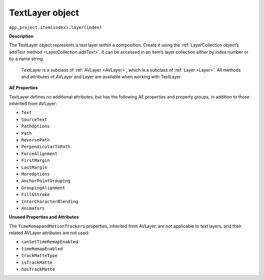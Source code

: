 .. _TextLayer:

TextLayer object
################################################

``app.project.item(index).layer(index)``

**Description**

The TextLayer object represents a text layer within a composition. Create it using the :ref:`LayerCollection object’s addText method <LayerCollection.addText>`. It can be accessed in an item’s layer collection either by index number or by a name string.

	TextLayer is a subclass of :ref:`AVLayer <AVLayer>`, which is a subclass of :ref:`Layer <Layer>`. All methods and attributes of AVLayer and Layer are available when working with TextLayer.

**AE Properties**

TextLayer defines no additional attributes, but has the following AE properties and property groups, in addition to those inherited from AVLayer:

- ``Text``
- ``SourceText``
- ``PathOptions``
- ``Path``
- ``ReversePath``
- ``PerpendicularToPath``
- ``ForceAlignment``
- ``FirstMargin``
- ``LastMargin``
- ``MoreOptions``
- ``AnchorPointGrouping``
- ``GroupingAlignment``
- ``Fill&Stroke``
- ``InterCharacterBlending``
- ``Animators``

**Unused Properties and Attributes**

The ``TimeRemapandMotionTrackers`` properties, inherited from AVLayer, are not applicable to text layers, and their related AVLayer attributes are not used:

- ``canSetTimeRemapEnabled``
- ``timeRemapEnabled``
- ``trackMatteType``
- ``isTrackMatte``
- ``hasTrackMatte``

